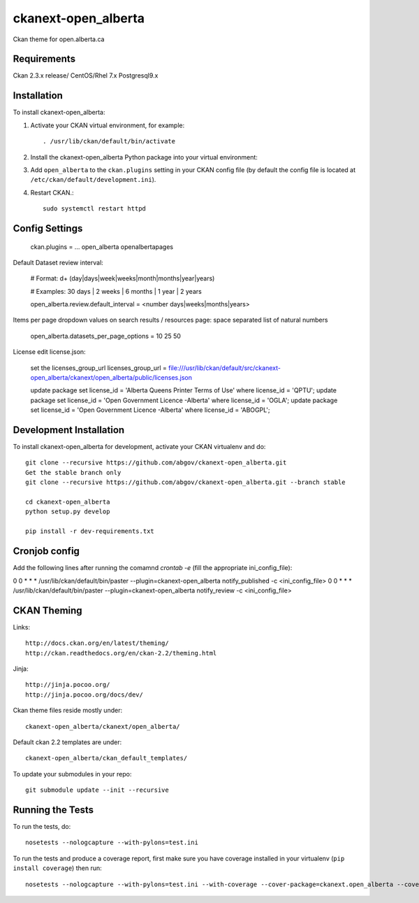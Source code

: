 =============
ckanext-open_alberta
=============

Ckan theme for open.alberta.ca

------------
Requirements
------------

Ckan 2.3.x release/
CentOS/Rhel 7.x
Postgresql9.x

------------
Installation
------------

To install ckanext-open_alberta:

1. Activate your CKAN virtual environment, for example::

     . /usr/lib/ckan/default/bin/activate

2. Install the ckanext-open_alberta Python package into your virtual environment::

3. Add ``open_alberta`` to the ``ckan.plugins`` setting in your CKAN
   config file (by default the config file is located at
   ``/etc/ckan/default/development.ini``).

4. Restart CKAN.::

     sudo systemctl restart httpd


---------------
Config Settings
---------------

    ckan.plugins = ... open_alberta openalbertapages

Default Dataset review interval:

    # Format: \d+ (day|days|week|weeks|month|months|year|years)

    # Examples: 30 days | 2 weeks | 6 months | 1 year | 2 years

    open_alberta.review.default_interval = <number days|weeks|months|years>

Items per page dropdown values on search results / resources page: space separated list of natural numbers

    open_alberta.datasets_per_page_options = 10 25 50

License edit license.json:

    set the licenses_group_url
    licenses_group_url = file:///usr/lib/ckan/default/src/ckanext-open_alberta/ckanext/open_alberta/public/licenses.json

    update package set license_id = 'Alberta Queens Printer Terms of Use' where license_id = 'QPTU';
    update package set license_id = 'Open Government Licence -Alberta' where license_id = 'OGLA';
    update package set license_id = 'Open Government Licence -Alberta' where license_id = 'ABOGPL';

    

------------------------
Development Installation
------------------------

To install ckanext-open_alberta for development, activate your CKAN virtualenv and do::

    git clone --recursive https://github.com/abgov/ckanext-open_alberta.git
    Get the stable branch only
    git clone --recursive https://github.com/abgov/ckanext-open_alberta.git --branch stable

    cd ckanext-open_alberta
    python setup.py develop

    pip install -r dev-requirements.txt


---------------
Cronjob config
---------------

Add the following lines after running the comamnd `crontab -e` (fill the appropriate ini_config_file):

0     0     *     *     *    /usr/lib/ckan/default/bin/paster --plugin=ckanext-open_alberta notify_published -c <ini_config_file>  
0     0     *     *     *    /usr/lib/ckan/default/bin/paster --plugin=ckanext-open_alberta notify_review -c <ini_config_file>  
       
------------
CKAN Theming
------------

Links::

    http://docs.ckan.org/en/latest/theming/
    http://ckan.readthedocs.org/en/ckan-2.2/theming.html

Jinja::

    http://jinja.pocoo.org/
    http://jinja.pocoo.org/docs/dev/

Ckan theme files reside mostly under::

    ckanext-open_alberta/ckanext/open_alberta/ 

Default ckan 2.2 templates are under::

    ckanext-open_alberta/ckan_default_templates/ 

To update your submodules in your repo::

    git submodule update --init --recursive



-----------------
Running the Tests
-----------------

To run the tests, do::

    nosetests --nologcapture --with-pylons=test.ini

To run the tests and produce a coverage report, first make sure you have
coverage installed in your virtualenv (``pip install coverage``) then run::

    nosetests --nologcapture --with-pylons=test.ini --with-coverage --cover-package=ckanext.open_alberta --cover-inclusive --cover-erase --cover-tests
